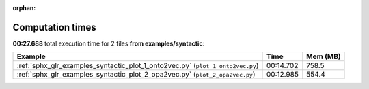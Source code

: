 
:orphan:

.. _sphx_glr_examples_syntactic_sg_execution_times:


Computation times
=================
**00:27.688** total execution time for 2 files **from examples/syntactic**:

.. container::

  .. raw:: html

    <style scoped>
    <link href="https://cdnjs.cloudflare.com/ajax/libs/twitter-bootstrap/5.3.0/css/bootstrap.min.css" rel="stylesheet" />
    <link href="https://cdn.datatables.net/1.13.6/css/dataTables.bootstrap5.min.css" rel="stylesheet" />
    </style>
    <script src="https://code.jquery.com/jquery-3.7.0.js"></script>
    <script src="https://cdn.datatables.net/1.13.6/js/jquery.dataTables.min.js"></script>
    <script src="https://cdn.datatables.net/1.13.6/js/dataTables.bootstrap5.min.js"></script>
    <script type="text/javascript" class="init">
    $(document).ready( function () {
        $('table.sg-datatable').DataTable({order: [[1, 'desc']]});
    } );
    </script>

  .. list-table::
   :header-rows: 1
   :class: table table-striped sg-datatable

   * - Example
     - Time
     - Mem (MB)
   * - :ref:`sphx_glr_examples_syntactic_plot_1_onto2vec.py` (``plot_1_onto2vec.py``)
     - 00:14.702
     - 758.5
   * - :ref:`sphx_glr_examples_syntactic_plot_2_opa2vec.py` (``plot_2_opa2vec.py``)
     - 00:12.985
     - 554.4
